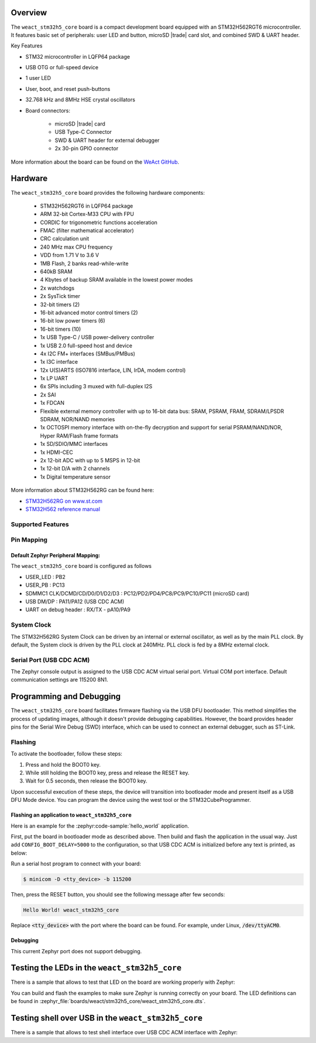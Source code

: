 .. zephyr:board:: weact_stm32h5_core

Overview
********

The ``weact_stm32h5_core`` board is a compact development board equipped with
an STM32H562RGT6 microcontroller. It features basic set of peripherals:
user LED and button, microSD |trade| card slot, and combined SWD & UART header.

Key Features

- STM32 microcontroller in LQFP64 package
- USB OTG or full-speed device
- 1 user LED
- User, boot, and reset push-buttons
- 32.768 kHz and 8MHz HSE crystal oscillators
- Board connectors:

   - microSD |trade| card
   - USB Type-C Connector
   - SWD & UART header for external debugger
   - 2x 30-pin GPIO connector

More information about the board can be found on the `WeAct GitHub`_.

Hardware
********

The ``weact_stm32h5_core`` board provides the following hardware components:

   - STM32H562RGT6 in LQFP64 package
   - ARM 32-bit Cortex-M33 CPU with FPU
   - CORDIC for trigonometric functions acceleration
   - FMAC (filter mathematical accelerator)
   - CRC calculation unit
   - 240 MHz max CPU frequency
   - VDD from 1.71 V to 3.6 V
   - 1MB Flash, 2 banks read-while-write
   - 640kB SRAM
   - 4 Kbytes of backup SRAM available in the lowest power modes
   - 2x watchdogs
   - 2x SysTick timer
   - 32-bit timers (2)
   - 16-bit advanced motor control timers (2)
   - 16-bit low power timers (6)
   - 16-bit timers (10)
   - 1x USB Type-C / USB power-delivery controller
   - 1x USB 2.0 full-speed host and device
   - 4x I2C FM+ interfaces (SMBus/PMBus)
   - 1x I3C interface
   - 12x U(S)ARTS (ISO7816 interface, LIN, IrDA, modem control)
   - 1x LP UART
   - 6x SPIs including 3 muxed with full-duplex I2S
   - 2x SAI
   - 1x FDCAN
   - Flexible external memory controller with up to 16-bit data bus: SRAM, PSRAM, FRAM, SDRAM/LPSDR SDRAM, NOR/NAND memories
   - 1x OCTOSPI memory interface with on-the-fly decryption and support for serial PSRAM/NAND/NOR, Hyper RAM/Flash frame formats
   - 1x SD/SDIO/MMC interfaces
   - 1x HDMI-CEC
   - 2x 12-bit ADC with up to 5 MSPS in 12-bit
   - 1x 12-bit D/A with 2 channels
   - 1x Digital temperature sensor

More information about STM32H562RG can be found here:

- `STM32H562RG on www.st.com`_
- `STM32H562 reference manual`_

Supported Features
==================

.. zephyr:board-supported-hw::

Pin Mapping
===========

Default Zephyr Peripheral Mapping:
----------------------------------

The ``weact_stm32h5_core`` board is configured as follows

- USER_LED : PB2
- USER_PB : PC13
- SDMMC1 CLK/DCMD/CD/D0/D1/D2/D3 : PC12/PD2/PD4/PC8/PC9/PC10/PC11 (microSD card)
- USB DM/DP : PA11/PA12 (USB CDC ACM)
- UART on debug header : RX/TX - pA10/PA9

System Clock
============

The STM32H562RG System Clock can be driven by an internal or external oscillator,
as well as by the main PLL clock. By default, the System clock is driven
by the PLL clock at 240MHz. PLL clock is fed by a 8MHz external clock.

Serial Port (USB CDC ACM)
=========================

The Zephyr console output is assigned to the USB CDC ACM virtual serial port.
Virtual COM port interface. Default communication settings are 115200 8N1.

Programming and Debugging
*************************

The ``weact_stm32h5_core`` board facilitates firmware flashing via the USB DFU
bootloader. This method simplifies the process of updating images, although
it doesn't provide debugging capabilities. However, the board provides header
pins for the Serial Wire Debug (SWD) interface, which can be used to connect
an external debugger, such as ST-Link.

Flashing
========

To activate the bootloader, follow these steps:

1. Press and hold the BOOT0 key.
2. While still holding the BOOT0 key, press and release the RESET key.
3. Wait for 0.5 seconds, then release the BOOT0 key.

Upon successful execution of these steps, the device will transition into
bootloader mode and present itself as a USB DFU Mode device. You can program
the device using the west tool or the STM32CubeProgrammer.

Flashing an application to ``weact_stm32h5_core``
-------------------------------------------------

Here is an example for the :zephyr:code-sample:`hello_world` application.

First, put the board in bootloader mode as described above. Then build and flash
the application in the usual way. Just add ``CONFIG_BOOT_DELAY=5000`` to the
configuration, so that USB CDC ACM is initialized before any text is printed,
as below:

.. zephyr-app-commands::
   :zephyr-app: samples/hello_world
   :board: weact_stm32h5_core
   :goals: build flash
   :gen-args: -DCONFIG_BOOT_DELAY=5000

Run a serial host program to connect with your board:

.. code-block:: console

   $ minicom -D <tty_device> -b 115200

Then, press the RESET button, you should see the following message after few seconds:

.. code-block:: console

   Hello World! weact_stm32h5_core

Replace :code:`<tty_device>` with the port where the board can be found.
For example, under Linux, :code:`/dev/ttyACM0`.

Debugging
---------

This current Zephyr port does not support debugging.

Testing the LEDs in the ``weact_stm32h5_core``
**********************************************

There is a sample that allows to test that LED on the board are working
properly with Zephyr:

.. zephyr-app-commands::
   :zephyr-app: samples/basic/blinky
   :board: weact_stm32h5_core
   :goals: build flash
   :gen-args: -DCONFIG_BOOT_DELAY=5000

You can build and flash the examples to make sure Zephyr is running correctly on
your board. The LED definitions can be found in
:zephyr_file:`boards/weact/stm32h5_core/weact_stm32h5_core.dts`.

Testing shell over USB in the ``weact_stm32h5_core``
****************************************************

There is a sample that allows to test shell interface over USB CDC ACM interface
with Zephyr:

.. zephyr-app-commands::
   :zephyr-app: samples/subsys/shell/shell_module
   :board: weact_stm32h5_core
   :goals: build flash
   :gen-args: -DCONFIG_BOOT_DELAY=5000

.. _WeAct GitHub:
   https://github.com/WeActStudio/WeActStudio.STM32H5_64Pin_CoreBoard

.. _STM32H562RG on www.st.com:
   https://www.st.com/en/microcontrollers-microprocessors/stm32h562rg.html

.. _STM32H562 reference manual:
   https://www.st.com/resource/en/reference_manual/rm0481-stm32h52333xx-stm32h56263xx-and-stm32h573xx-armbased-32bit-mcus-stmicroelectronics.pdf
